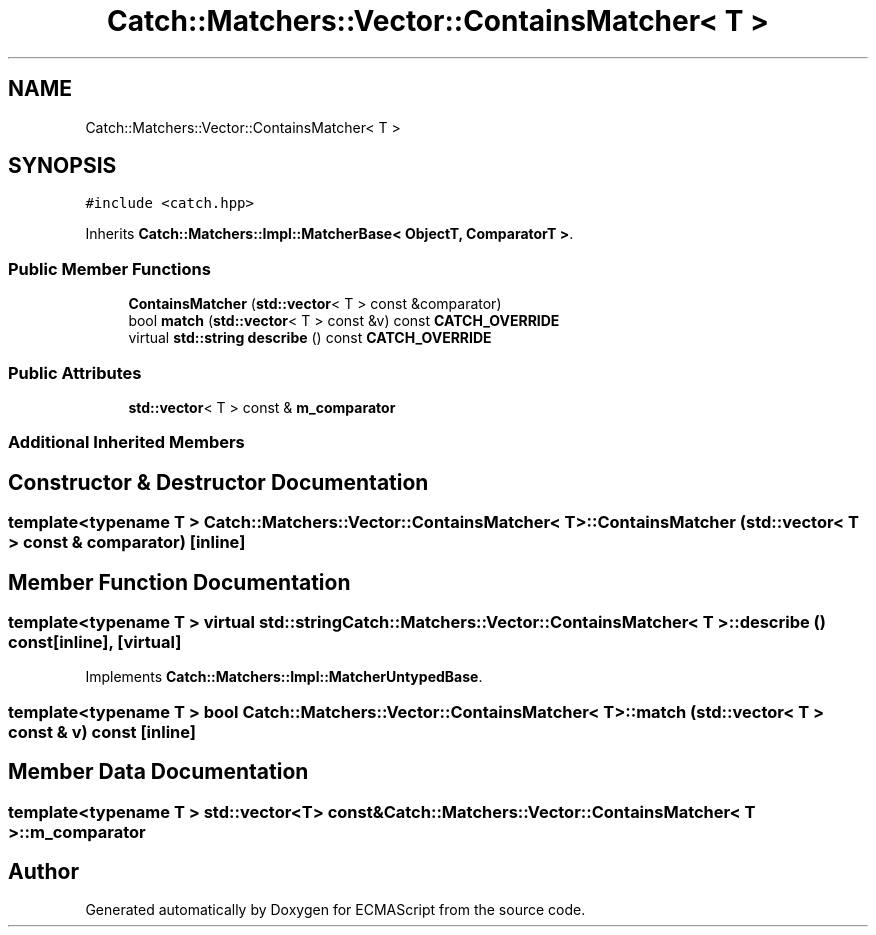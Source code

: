 .TH "Catch::Matchers::Vector::ContainsMatcher< T >" 3 "Wed Jun 14 2017" "ECMAScript" \" -*- nroff -*-
.ad l
.nh
.SH NAME
Catch::Matchers::Vector::ContainsMatcher< T >
.SH SYNOPSIS
.br
.PP
.PP
\fC#include <catch\&.hpp>\fP
.PP
Inherits \fBCatch::Matchers::Impl::MatcherBase< ObjectT, ComparatorT >\fP\&.
.SS "Public Member Functions"

.in +1c
.ti -1c
.RI "\fBContainsMatcher\fP (\fBstd::vector\fP< T > const &comparator)"
.br
.ti -1c
.RI "bool \fBmatch\fP (\fBstd::vector\fP< T > const &v) const \fBCATCH_OVERRIDE\fP"
.br
.ti -1c
.RI "virtual \fBstd::string\fP \fBdescribe\fP () const \fBCATCH_OVERRIDE\fP"
.br
.in -1c
.SS "Public Attributes"

.in +1c
.ti -1c
.RI "\fBstd::vector\fP< T > const  & \fBm_comparator\fP"
.br
.in -1c
.SS "Additional Inherited Members"
.SH "Constructor & Destructor Documentation"
.PP 
.SS "template<typename T > \fBCatch::Matchers::Vector::ContainsMatcher\fP< T >::\fBContainsMatcher\fP (\fBstd::vector\fP< T > const & comparator)\fC [inline]\fP"

.SH "Member Function Documentation"
.PP 
.SS "template<typename T > virtual \fBstd::string\fP \fBCatch::Matchers::Vector::ContainsMatcher\fP< T >::describe () const\fC [inline]\fP, \fC [virtual]\fP"

.PP
Implements \fBCatch::Matchers::Impl::MatcherUntypedBase\fP\&.
.SS "template<typename T > bool \fBCatch::Matchers::Vector::ContainsMatcher\fP< T >::match (\fBstd::vector\fP< T > const & v) const\fC [inline]\fP"

.SH "Member Data Documentation"
.PP 
.SS "template<typename T > \fBstd::vector\fP<T> const& \fBCatch::Matchers::Vector::ContainsMatcher\fP< T >::m_comparator"


.SH "Author"
.PP 
Generated automatically by Doxygen for ECMAScript from the source code\&.
